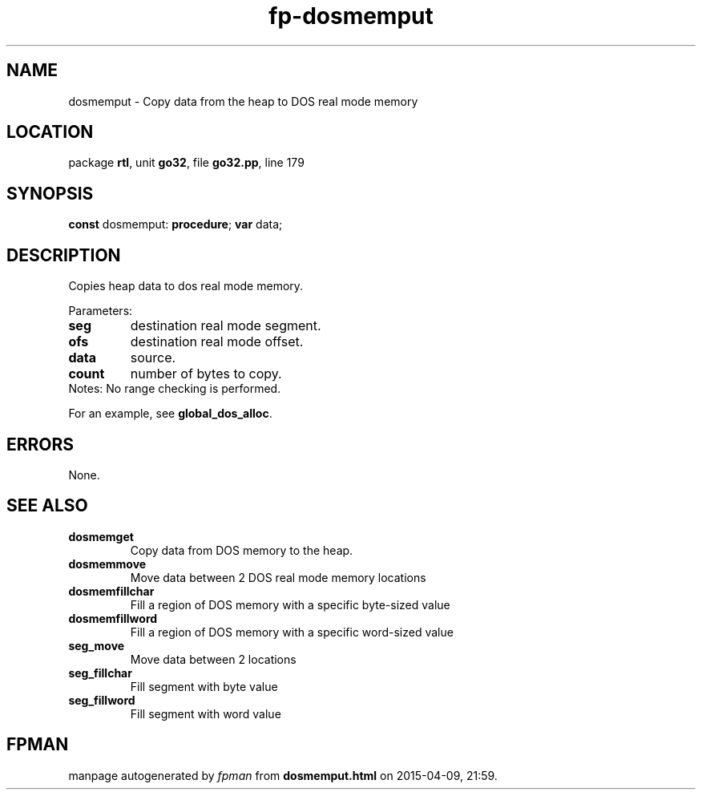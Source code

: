 .\" file autogenerated by fpman
.TH "fp-dosmemput" 3 "2014-03-14" "fpman" "Free Pascal Programmer's Manual"
.SH NAME
dosmemput - Copy data from the heap to DOS real mode memory
.SH LOCATION
package \fBrtl\fR, unit \fBgo32\fR, file \fBgo32.pp\fR, line 179
.SH SYNOPSIS
\fBconst\fR dosmemput: \fB\fBprocedure\fR\fR;
\fBvar\fR data;

.SH DESCRIPTION
Copies heap data to dos real mode memory.

Parameters:

.TP
.B seg
destination real mode segment.
.TP
.B ofs
destination real mode offset.
.TP
.B data
source.
.TP
.B count
number of bytes to copy.
.TP 0
Notes: No range checking is performed.

For an example, see \fBglobal_dos_alloc\fR.


.SH ERRORS
None.


.SH SEE ALSO
.TP
.B dosmemget
Copy data from DOS memory to the heap.
.TP
.B dosmemmove
Move data between 2 DOS real mode memory locations
.TP
.B dosmemfillchar
Fill a region of DOS memory with a specific byte-sized value
.TP
.B dosmemfillword
Fill a region of DOS memory with a specific word-sized value
.TP
.B seg_move
Move data between 2 locations
.TP
.B seg_fillchar
Fill segment with byte value
.TP
.B seg_fillword
Fill segment with word value

.SH FPMAN
manpage autogenerated by \fIfpman\fR from \fBdosmemput.html\fR on 2015-04-09, 21:59.

